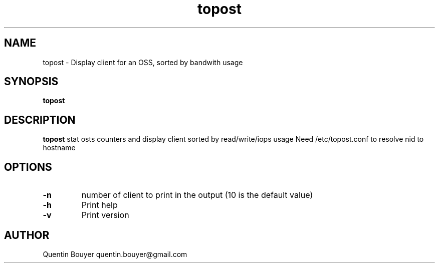 .TH topost 1 "version 1.1"
.SH NAME
topost \- Display client for an OSS, sorted by bandwith usage
.SH SYNOPSIS
.B topost
.IR 
.SH DESCRIPTION
.B topost
stat osts counters and display client sorted by read/write/iops usage
.bp
Need /etc/topost.conf to resolve nid to hostname
.SH OPTIONS
.TP
.BR \-n
number of client to print in the output
(10 is the default value)
.TP
.BR \-h
Print help
.TP
.BR \-v
Print version
.bp
.BR 
.SH AUTHOR
Quentin Bouyer quentin.bouyer@gmail.com
